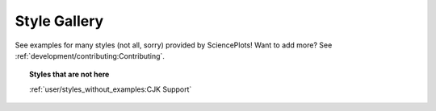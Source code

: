 Style Gallery
=============

See examples for many styles (not all, sorry) provided by SciencePlots!
Want to add more? See :ref:`development/contributing:Contributing`.

.. topic:: Styles that are not here

    :ref:`user/styles_without_examples:CJK Support`

.. contents:: Browse category
    :local:
    :depth: 1

